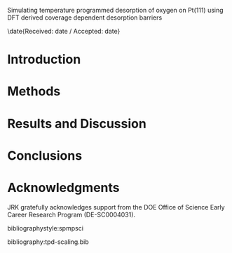 #+LaTeX_CLASS: svjour3

#+LaTeX_HEADER: \journalname{Topics in Catalysis}

#+LaTeX_HEADER: \author{Spencer D. Miller \and Vladimir V. Pushkarev \and Andrew J. Gellman \and John R. Kitchin}
#+LaTeX_HEADER: \institute{Spencer D. Miller \and Vladimir V. Pushkarev \and Andrew J. Gellman \and John R. Kitchin \at Department of Chemical Engineering, Carnegie Mellon University, Pittsburgh, PA, 15213, USA \\\email{jkitchin@andrew.cmu.edu}}

# org takes first text line as a title
Simulating temperature programmed desorption of oxygen on Pt(111) using DFT derived coverage dependent desorption barriers

#+LaTeX_HEADER: \titlerunning{Coverage dependent TPD spectra}

\date{Received: date / Accepted: date}

\begin{abstract}
Put your stuff here

\keywords{comma-separated}
\end{abstract}

* Introduction
* Methods
* Results and Discussion
* Conclusions
* Acknowledgments
JRK gratefully acknowledges support from the DOE Office of Science Early Career Research Program (DE-SC0004031).

bibliographystyle:spmpsci

bibliography:tpd-scaling.bib

* build								   :noexport:
#+BEGIN_SRC emacs-lisp 
(let ((org-latex-classes '(("svjour"
		            "\\documentclass{svjour3}"
			      ("\\section{%s}" . "\\section*{%s}")
				       ("\\subsection{%s}" . "\\subsection*{%s}")
				       ("\\subsubsection{%s}" . "\\subsubsection*{%s}")
				       ("\\paragraph{%s}" . "\\paragraph*{%s}")
				       ("\\subparagraph{%s}" . "\\subparagraph*{%s}"))))
      (org-latex-default-packages-alist '(("AUTO" "inputenc" t)
					  ("" "fixltx2e" nil)
					  ("" "url")
					  ("" "mhchem" t)
					  ("" "graphicx" t)
					  ("" "color" t)
					  ("" "amsmath" t)
					  ("" "textcomp" t)
					  ("" "wasysym" t)
					  ("" "latexsym" t)
					  ("" "amssymb" t)
					  
					  ("linktocpage,
  pdfstartview=FitH,
  colorlinks,
  linkcolor=blue,
  anchorcolor=blue,
  citecolor=blue,
  filecolor=blue,
  menucolor=blue,
  urlcolor=blue" "hyperref" t)
					  "\\tolerance=1000"))
      (org-export-exclude-tags '("noexport"))
      (org-latex-title-command "")
      ;; these variables are for the export command
      (async nil)
      (subtreep nil)
      (visible-only nil)
      (body-only nil)
      (ext-plist '(:title nil 
                   :with-author nil 
                   :with-date nil))
  
      ;; these variables are for the export command
      (async nil)
      (subtreep nil)
      (visible-only nil)
      (body-only nil)
      (ext-plist '(:title nil 
                   :with-author nil 
                   :with-date nil)))
  (org-latex-export-to-latex async subtreep visible-only body-only ext-plist))

(shell-command "rm -f IER-SO2.pdf")
(shell-command "pdflatex IER-SO2")
(shell-command "bibtex IER-SO2")
(shell-command "pdflatex IER-SO2")
(shell-command "pdflatex IER-SO2")
(format "Last built: %s" (current-time-string))
#+END_SRC
